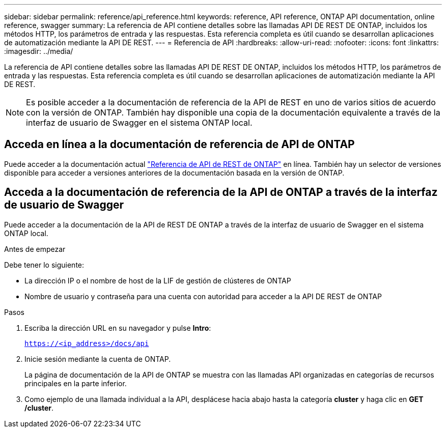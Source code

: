 ---
sidebar: sidebar 
permalink: reference/api_reference.html 
keywords: reference, API reference, ONTAP API documentation, online reference, swagger 
summary: La referencia de API contiene detalles sobre las llamadas API DE REST DE ONTAP, incluidos los métodos HTTP, los parámetros de entrada y las respuestas. Esta referencia completa es útil cuando se desarrollan aplicaciones de automatización mediante la API DE REST. 
---
= Referencia de API
:hardbreaks:
:allow-uri-read: 
:nofooter: 
:icons: font
:linkattrs: 
:imagesdir: ../media/


[role="lead"]
La referencia de API contiene detalles sobre las llamadas API DE REST DE ONTAP, incluidos los métodos HTTP, los parámetros de entrada y las respuestas. Esta referencia completa es útil cuando se desarrollan aplicaciones de automatización mediante la API DE REST.


NOTE: Es posible acceder a la documentación de referencia de la API de REST en uno de varios sitios de acuerdo con la versión de ONTAP. También hay disponible una copia de la documentación equivalente a través de la interfaz de usuario de Swagger en el sistema ONTAP local.



== Acceda en línea a la documentación de referencia de API de ONTAP

Puede acceder a la documentación actual https://docs.netapp.com/us-en/ontap-restapi/ontap/getting_started_with_the_ontap_rest_api.html["Referencia de API de REST de ONTAP"^] en línea. También hay un selector de versiones disponible para acceder a versiones anteriores de la documentación basada en la versión de ONTAP.



== Acceda a la documentación de referencia de la API de ONTAP a través de la interfaz de usuario de Swagger

Puede acceder a la documentación de la API de REST DE ONTAP a través de la interfaz de usuario de Swagger en el sistema ONTAP local.

.Antes de empezar
Debe tener lo siguiente:

* La dirección IP o el nombre de host de la LIF de gestión de clústeres de ONTAP
* Nombre de usuario y contraseña para una cuenta con autoridad para acceder a la API DE REST de ONTAP


.Pasos
. Escriba la dirección URL en su navegador y pulse *Intro*:
+
`https://<ip_address>/docs/api`

. Inicie sesión mediante la cuenta de ONTAP.
+
La página de documentación de la API de ONTAP se muestra con las llamadas API organizadas en categorías de recursos principales en la parte inferior.

. Como ejemplo de una llamada individual a la API, desplácese hacia abajo hasta la categoría *cluster* y haga clic en *GET /cluster*.

